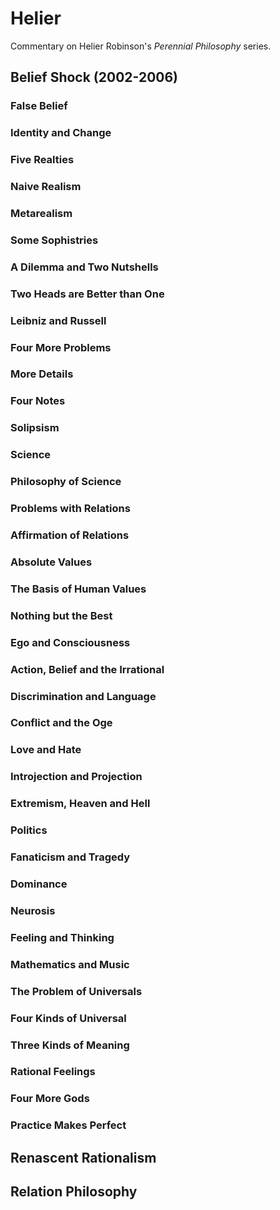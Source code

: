 * Helier
Commentary on Helier Robinson's /Perennial Philosophy/ series.

** Belief Shock (2002-2006)
*** False Belief
*** Identity and Change
*** Five Realties
*** Naive Realism
*** Metarealism
*** Some Sophistries
*** A Dilemma and Two Nutshells
*** Two Heads are Better than One
*** Leibniz and Russell
*** Four More Problems
*** More Details
*** Four Notes
*** Solipsism
*** Science
*** Philosophy of Science
*** Problems with Relations
*** Affirmation of Relations
*** Absolute Values
*** The Basis of Human Values
*** Nothing but the Best
*** Ego and Consciousness
*** Action, Belief and the Irrational
*** Discrimination and Language
*** Conflict and the Oge
*** Love and Hate
*** Introjection and Projection
*** Extremism, Heaven and Hell
*** Politics
*** Fanaticism and Tragedy
*** Dominance 
*** Neurosis
*** Feeling and Thinking
*** Mathematics and Music
*** The Problem of Universals
*** Four Kinds of Universal
*** Three Kinds of Meaning
*** Rational Feelings
*** Four More Gods
*** Practice Makes Perfect
** Renascent Rationalism 
** Relation Philosophy
